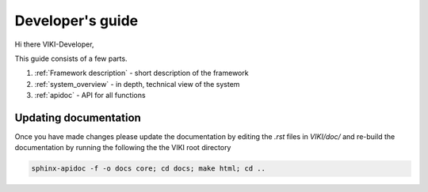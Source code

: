 .. _developer:

Developer's guide
=================

Hi there VIKI-Developer,

This guide consists of a few parts.

#. :ref:`Framework description` - short description of the framework
#. :ref:`system_overview` - in depth, technical view of the system
#. :ref:`apidoc` - API for all functions

Updating documentation
----------------------
Once you have made changes please update the documentation by editing the *.rst* files in *VIKI/doc/* and re-build the documentation by running the following the the VIKI root directory

.. code-block:: bash

      sphinx-apidoc -f -o docs core; cd docs; make html; cd ..